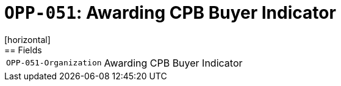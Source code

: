= `OPP-051`: Awarding CPB Buyer Indicator
[horizontal]
== Fields
[horizontal]
  `OPP-051-Organization`:: Awarding CPB Buyer Indicator
